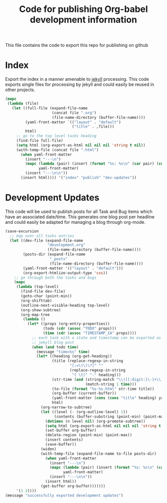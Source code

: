 #+TITLE: Code for publishing Org-babel development information
#+OPTIONS: num:nil ^:nil
#+LaTeX_CLASS: normal

This file contains the code to export this repo for publishing on github

* Index
Export the index in a manner amenable to [[http://jekyllrb.com/][jekyll]] processing.  This code
exports single files for processing by jekyll and could easily be
reused in other projects.
#+begin_src emacs-lisp :results silent :exports code
  (mapc
   (lambda (file)
     (let ((full-file (expand-file-name
                       (concat file ".org")
                       (file-name-directory (buffer-file-name))))
           (yaml-front-matter `(("layout" . "default")
                                ("title" . ,file)))
           html)
       ;; go to the top level tasks heading
       (find-file full-file)
       (setq html (org-export-as-html nil nil nil 'string t nil))
       (with-temp-file (concat file ".html")
         (when yaml-front-matter
           (insert "---\n")
           (mapc (lambda (pair) (insert (format "%s: %s\n" (car pair) (cdr pair))))
                 yaml-front-matter)
           (insert "---\n\n"))
         (insert html)))) '("index" "publish" "dev-updates"))
#+end_src

* Development Updates
This code will be used to publish posts for all Task and Bug items
which have an associated date/time.  This generates one blog post per
headline and could easily be adapted for managing a blog through
org-mode.
#+begin_src emacs-lisp :results silent :exports code
  (save-excursion
    ;; map over all tasks entries
    (let ((dev-file (expand-file-name
                     "development.org"
                     (file-name-directory (buffer-file-name))))
          (posts-dir (expand-file-name
                      "_posts"
                      (file-name-directory (buffer-file-name))))
          (yaml-front-matter '(("layout" . "default")))
          (org-export-htmlize-output-type 'css))
      ;; go through both the tasks and bugs
      (mapc
       (lambda (top-level)
         (find-file dev-file)
         (goto-char (point-min))
         (org-shifttab)
         (outline-next-visible-heading top-level)
         (org-show-subtree)
         (org-map-tree
          (lambda ()
            (let* ((props (org-entry-properties))
                   (todo (cdr (assoc "TODO" props)))
                   (time (cdr (assoc "TIMESTAMP_IA" props))))
              ;; each task with a state and timestamp can be exported as a
              ;; jekyll blog post
              (when (and todo time)
                (message "time=%s" time)
                (let* ((heading (org-get-heading))
                       (title (replace-regexp-in-string
                               "[:=\(\)\?]" ""
                               (replace-regexp-in-string
                                "[ \t]" "-" heading)))
                       (str-time (and (string-match "\\([[:digit:]\-]+\\) " time)
                                      (match-string 1 time)))
                       (to-file (format "%s-%s.html" str-time title))
                       (org-buffer (current-buffer))
                       (yaml-front-matter (cons (cons "title" heading) yaml-front-matter))
                       html)
                  (org-narrow-to-subtree)
                  (let ((level (- (org-outline-level) 1))
                        (contents (buffer-substring (point-min) (point-max))))
                    (dotimes (n level nil) (org-promote-subtree))
                    (setq html (org-export-as-html nil nil nil 'string t nil))
                    (set-buffer org-buffer)
                    (delete-region (point-min) (point-max))
                    (insert contents)
                    (save-buffer))
                  (widen)
                  (with-temp-file (expand-file-name to-file posts-dir)
                    (when yaml-front-matter
                      (insert "---\n")
                      (mapc (lambda (pair) (insert (format "%s: %s\n" (car pair) (cdr pair))))
                            yaml-front-matter)
                      (insert "---\n\n"))
                    (insert html))
                  (get-buffer org-buffer)))))))
       '(1 2))))
  (message "successfully exported development updates")
#+end_src

